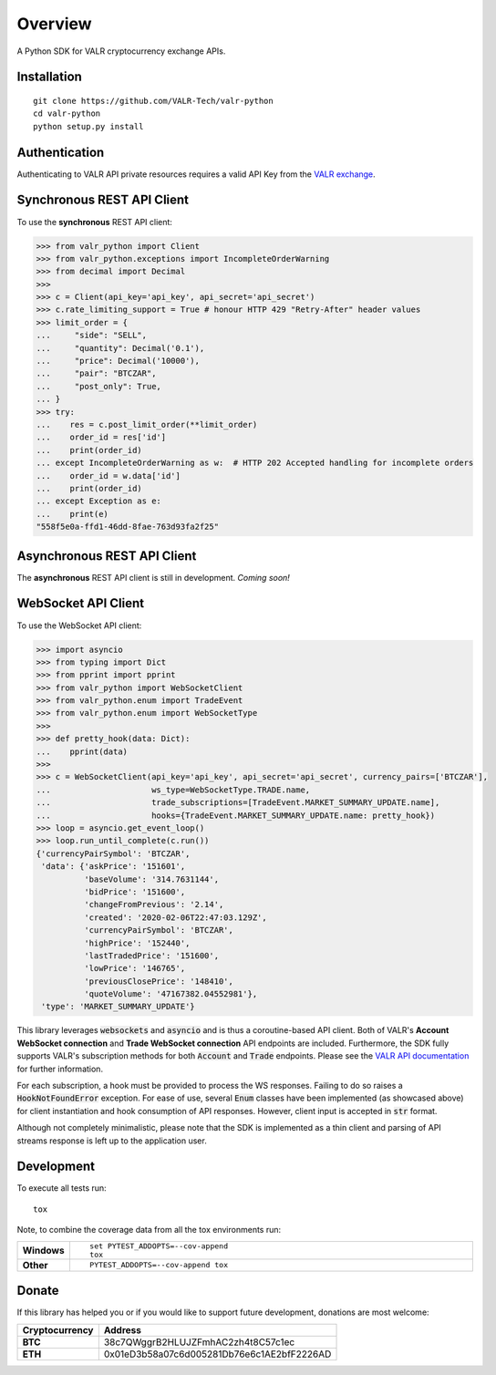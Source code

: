 ========
Overview
========


A Python SDK for VALR cryptocurrency exchange APIs.


Installation
============

::

    git clone https://github.com/VALR-Tech/valr-python
    cd valr-python
    python setup.py install



Authentication
==============

Authenticating to VALR API private resources requires a valid API Key from the `VALR exchange <https://www.valr.com/>`_.


Synchronous REST API Client
===========================


To use the **synchronous** REST API client:

.. code-block:: python

    >>> from valr_python import Client
    >>> from valr_python.exceptions import IncompleteOrderWarning
    >>> from decimal import Decimal
    >>>
    >>> c = Client(api_key='api_key', api_secret='api_secret')
    >>> c.rate_limiting_support = True # honour HTTP 429 "Retry-After" header values
    >>> limit_order = {
    ...     "side": "SELL",
    ...     "quantity": Decimal('0.1'),
    ...     "price": Decimal('10000'),
    ...     "pair": "BTCZAR",
    ...     "post_only": True,
    ... }
    >>> try:
    ...    res = c.post_limit_order(**limit_order)
    ...    order_id = res['id']
    ...    print(order_id)
    ... except IncompleteOrderWarning as w:  # HTTP 202 Accepted handling for incomplete orders
    ...    order_id = w.data['id']
    ...    print(order_id)
    ... except Exception as e:
    ...    print(e)
    "558f5e0a-ffd1-46dd-8fae-763d93fa2f25"


Asynchronous REST API Client
============================

The **asynchronous** REST API client is still in development.  *Coming soon!*


WebSocket API Client
====================

To use the WebSocket API client:


.. code-block:: python

    >>> import asyncio
    >>> from typing import Dict
    >>> from pprint import pprint
    >>> from valr_python import WebSocketClient
    >>> from valr_python.enum import TradeEvent
    >>> from valr_python.enum import WebSocketType
    >>>
    >>> def pretty_hook(data: Dict):
    ...    pprint(data)
    >>>
    >>> c = WebSocketClient(api_key='api_key', api_secret='api_secret', currency_pairs=['BTCZAR'],
    ...                     ws_type=WebSocketType.TRADE.name,
    ...                     trade_subscriptions=[TradeEvent.MARKET_SUMMARY_UPDATE.name],
    ...                     hooks={TradeEvent.MARKET_SUMMARY_UPDATE.name: pretty_hook})
    >>> loop = asyncio.get_event_loop()
    >>> loop.run_until_complete(c.run())
    {'currencyPairSymbol': 'BTCZAR',
     'data': {'askPrice': '151601',
              'baseVolume': '314.7631144',
              'bidPrice': '151600',
              'changeFromPrevious': '2.14',
              'created': '2020-02-06T22:47:03.129Z',
              'currencyPairSymbol': 'BTCZAR',
              'highPrice': '152440',
              'lastTradedPrice': '151600',
              'lowPrice': '146765',
              'previousClosePrice': '148410',
              'quoteVolume': '47167382.04552981'},
     'type': 'MARKET_SUMMARY_UPDATE'}


This library leverages :code:`websockets` and :code:`asyncio` and is thus a coroutine-based API client.  Both of
VALR's **Account WebSocket connection** and **Trade WebSocket connection** API endpoints are included.  Furthermore,
the SDK fully supports VALR's subscription methods for both :code:`Account` and :code:`Trade` endpoints.
Please see the `VALR API documentation <https://docs.valr.com/>`_ for further information.

For each subscription, a hook must be provided to process the WS responses.  Failing to do so raises
a :code:`HookNotFoundError` exception.  For ease of use, several :code:`Enum` classes have been implemented
(as showcased above) for client instantiation and hook consumption of API responses. However, client input is
accepted in :code:`str` format.

Although not completely minimalistic, please note that the SDK is implemented as a thin client and parsing of API
streams response is left up to the application user.


Development
===========

To execute all tests run::

    tox

Note, to combine the coverage data from all the tox environments run:

.. list-table::
    :widths: 10 90
    :stub-columns: 1

    - - Windows
      - ::

            set PYTEST_ADDOPTS=--cov-append
            tox

    - - Other
      - ::

            PYTEST_ADDOPTS=--cov-append tox


Donate
======

If this library has helped you or if you would like to support future development, donations are most welcome:

==============  ==========================================
Cryptocurrency  Address
==============  ==========================================
 **BTC**        38c7QWggrB2HLUJZFmhAC2zh4t8C57c1ec
 **ETH**        0x01eD3b58a07c6d005281Db76e6c1AE2bfF2226AD
==============  ==========================================
